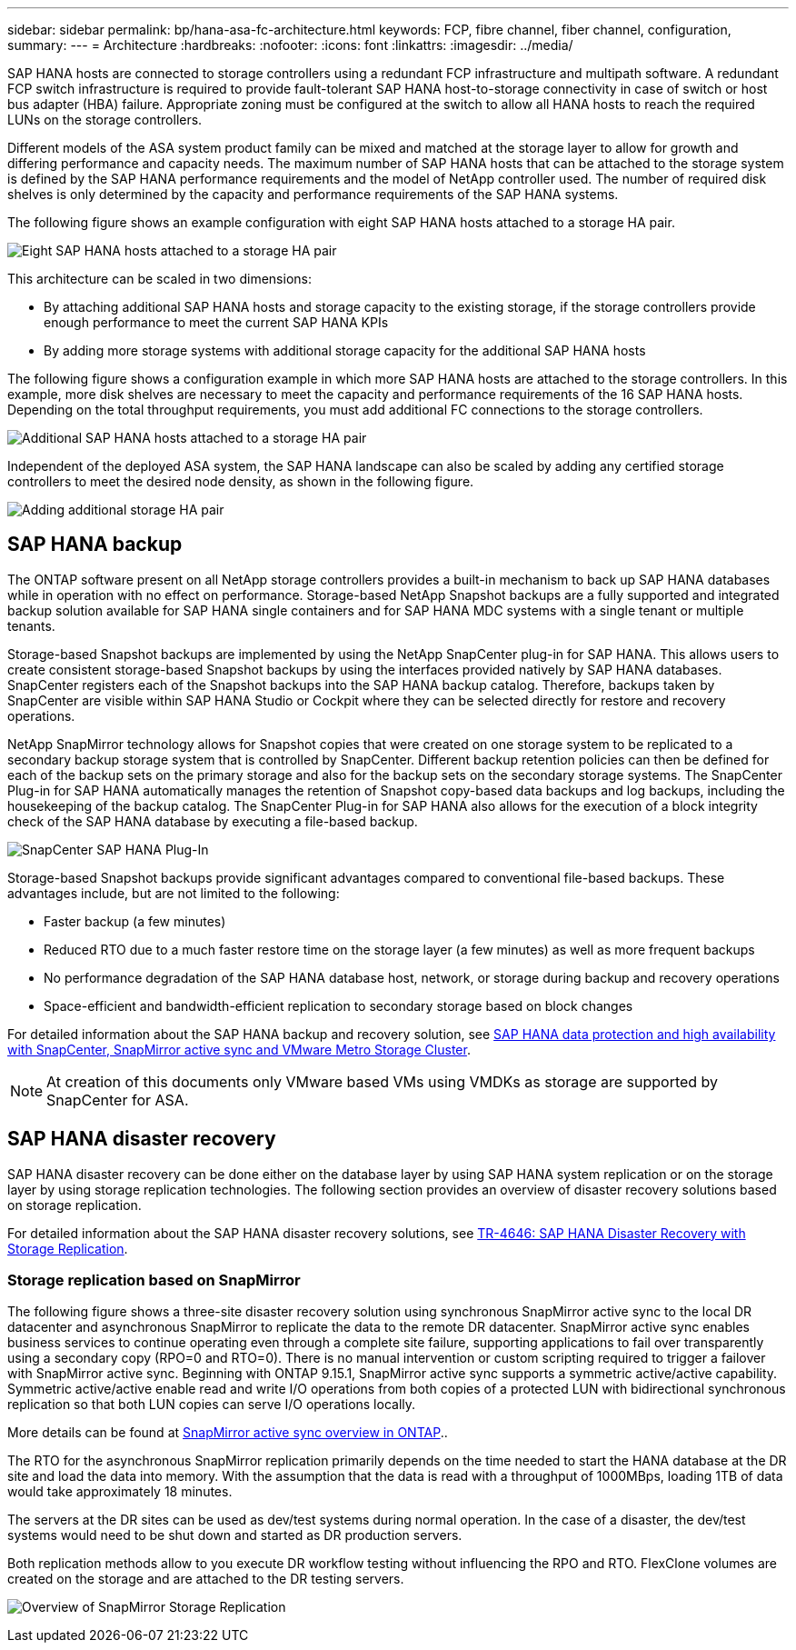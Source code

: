 ---
sidebar: sidebar
permalink: bp/hana-asa-fc-architecture.html
keywords: FCP, fibre channel, fiber channel, configuration,
summary:
---
= Architecture
:hardbreaks:
:nofooter:
:icons: font
:linkattrs:
:imagesdir: ../media/



SAP HANA hosts are connected to storage controllers using a redundant FCP infrastructure and multipath software. A redundant FCP switch infrastructure is required to provide fault-tolerant SAP HANA host-to-storage connectivity in case of switch or host bus adapter (HBA) failure. Appropriate zoning must be configured at the switch to allow all HANA hosts to reach the required LUNs on the storage controllers.

Different models of the ASA system product family can be mixed and matched at the storage layer to allow for growth and differing performance and capacity needs. The maximum number of SAP HANA hosts that can be attached to the storage system is defined by the SAP HANA performance requirements and the model of NetApp controller used. The number of required disk shelves is only determined by the capacity and performance requirements of the SAP HANA systems.

The following figure shows an example configuration with eight SAP HANA hosts attached to a storage HA pair.

image:saphana_asa_fc_image2a.png["Eight SAP HANA hosts attached to a storage HA pair"]

This architecture can be scaled in two dimensions:

* By attaching additional SAP HANA hosts and storage capacity to the existing storage, if the storage controllers provide enough performance to meet the current SAP HANA KPIs
* By adding more storage systems with additional storage capacity for the additional SAP HANA hosts

The following figure shows a configuration example in which more SAP HANA hosts are attached to the storage controllers. In this example, more disk shelves are necessary to meet the capacity and performance requirements of the 16 SAP HANA hosts. Depending on the total throughput requirements, you must add additional FC connections to the storage controllers.

image:saphana_asa_fc_image3a.png["Additional SAP HANA hosts attached to a storage HA pair"]

Independent of the deployed ASA system, the SAP HANA landscape can also be scaled by adding any certified storage controllers to meet the desired node density, as shown in the following figure.

image:saphana_asa_fc_image4a.png["Adding additional storage HA pair"]

== SAP HANA backup

The ONTAP software present on all NetApp storage controllers provides a built-in mechanism to back up SAP HANA databases while in operation with no effect on performance. Storage-based NetApp Snapshot backups are a fully supported and integrated backup solution available for SAP HANA single containers and for SAP HANA MDC systems with a single tenant or multiple tenants.

Storage-based Snapshot backups are implemented by using the NetApp SnapCenter plug-in for SAP HANA. This allows users to create consistent storage-based Snapshot backups by using the interfaces provided natively by SAP HANA databases. SnapCenter registers each of the Snapshot backups into the SAP HANA backup catalog. Therefore, backups taken by SnapCenter are visible within SAP HANA Studio or Cockpit where they can be selected directly for restore and recovery operations.

NetApp SnapMirror technology allows for Snapshot copies that were created on one storage system to be replicated to a secondary backup storage system that is controlled by SnapCenter. Different backup retention policies can then be defined for each of the backup sets on the primary storage and also for the backup sets on the secondary storage systems. The SnapCenter Plug-in for SAP HANA automatically manages the retention of Snapshot copy-based data backups and log backups, including the housekeeping of the backup catalog. The SnapCenter Plug-in for SAP HANA also allows for the execution of a block integrity check of the SAP HANA database by executing a file-based backup.



image:saphana_asa_fc_image5a.png["SnapCenter SAP HANA Plug-In"]

Storage-based Snapshot backups provide significant advantages compared to conventional file-based backups. These advantages include, but are not limited to the following:

* Faster backup (a few minutes)
* Reduced RTO due to a much faster restore time on the storage layer (a few minutes) as well as more frequent backups
* No performance degradation of the SAP HANA database host, network, or storage during backup and recovery operations
* Space-efficient and bandwidth-efficient replication to secondary storage based on block changes

For detailed information about the SAP HANA backup and recovery solution, see link:../backup/hana-sc-vmware-smas-scope.html[SAP HANA data protection and high availability with SnapCenter, SnapMirror active sync and VMware Metro Storage Cluster^]. 

[NOTE]
At creation of this documents only VMware based VMs using VMDKs as storage are supported by SnapCenter for ASA.

== SAP HANA disaster recovery

SAP HANA disaster recovery can be done either on the database layer by using SAP HANA system replication or on the storage layer by using storage replication technologies. The following section provides an overview of disaster recovery solutions based on storage replication.

For detailed information about the SAP HANA disaster recovery solutions, see link:../backup/hana-dr-sr-pdf-link.html[TR-4646: SAP HANA Disaster Recovery with Storage Replication^].

=== Storage replication based on SnapMirror

The following figure shows a three-site disaster recovery solution using synchronous SnapMirror active sync to the local DR datacenter and asynchronous SnapMirror to replicate the data to the remote DR datacenter.
SnapMirror active sync enables business services to continue operating even through a complete site failure, supporting applications to fail over transparently using a secondary copy (RPO=0 and RTO=0). There is no manual intervention or custom scripting required to trigger a failover with SnapMirror active sync. 
Beginning with ONTAP 9.15.1, SnapMirror active sync supports a symmetric active/active capability. Symmetric active/active enable read and write I/O operations from both copies of a protected LUN with bidirectional synchronous replication so that both LUN copies can serve I/O operations locally.

More details can be found at https://docs.netapp.com/us-en/ontap/snapmirror-active-sync/index.html[SnapMirror active sync overview in ONTAP]..

The RTO for the  asynchronous SnapMirror replication primarily depends on the time needed to start the HANA database at the DR site and load the data into memory. With the assumption that the data is read with a throughput of 1000MBps, loading 1TB of data would take approximately 18 minutes.

The servers at the DR sites can be used as dev/test systems during normal operation. In the case of a disaster,  the dev/test systems would need to be shut down and started as DR production servers.

Both replication methods allow to you execute DR workflow testing without influencing the RPO and RTO. FlexClone volumes are created on the storage and are attached to the DR testing servers.

image:saphana_asa_fc_image6a.png["Overview of SnapMirror Storage Replication"]

